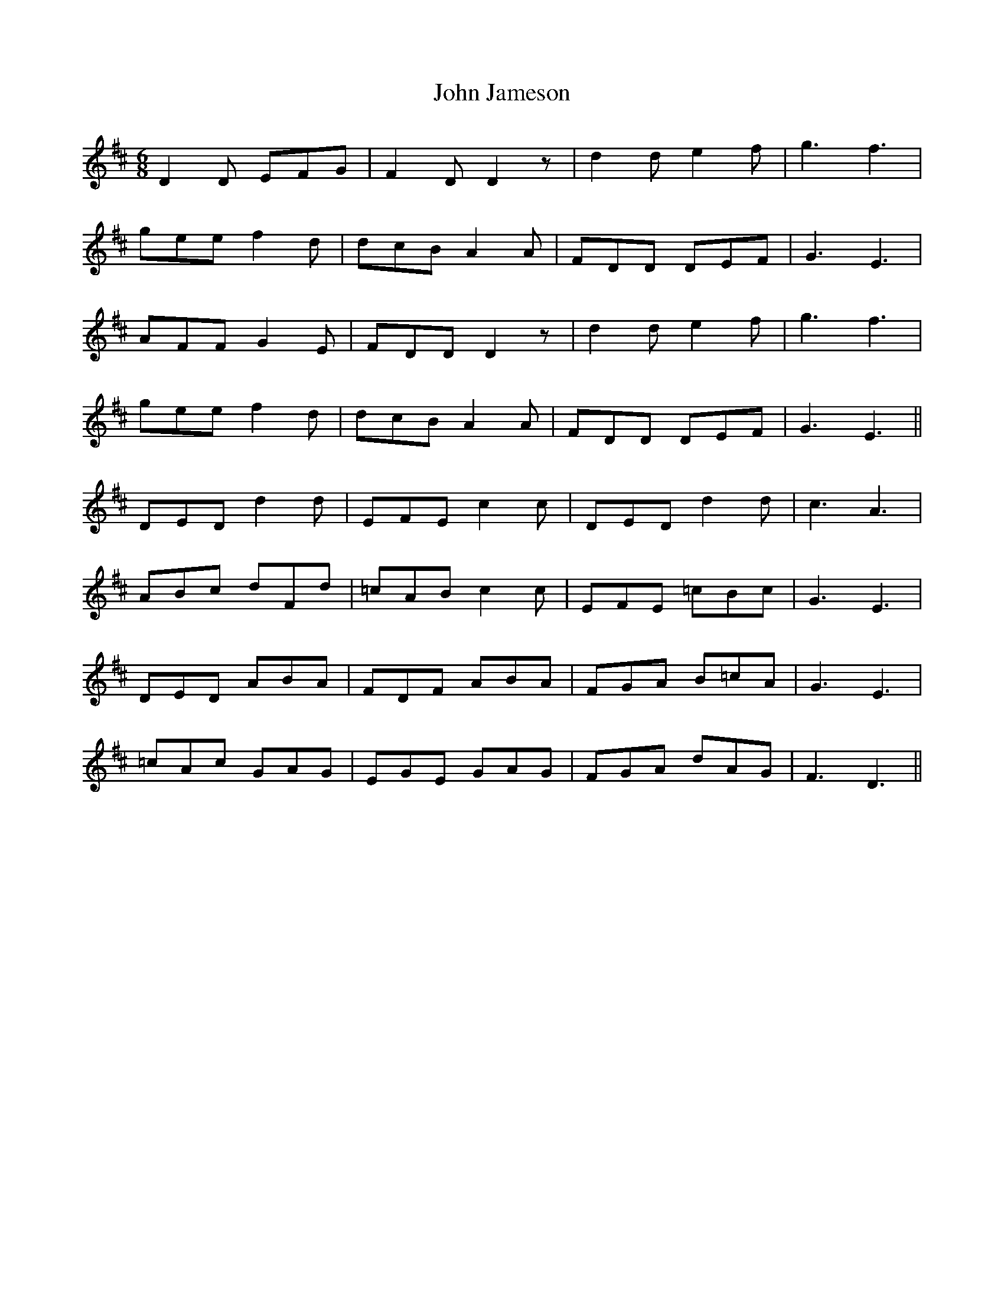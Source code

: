 X: 20439
T: John Jameson
R: jig
M: 6/8
K: Dmajor
D2D EFG|F2D D2z|d2d e2f|g3 f3|
gee f2d|dcB A2A|FDD DEF|G3 E3|
AFF G2E|FDD D2z|d2d e2f|g3 f3|
gee f2d|dcB A2A|FDD DEF|G3 E3||
DED d2d|EFE c2c|DED d2d|c3 A3|
ABc dFd|=cAB c2c|EFE =cBc|G3 E3|
DED ABA|FDF ABA|FGA B=cA|G3 E3|
=cAc GAG|EGE GAG|FGA dAG|F3 D3||

